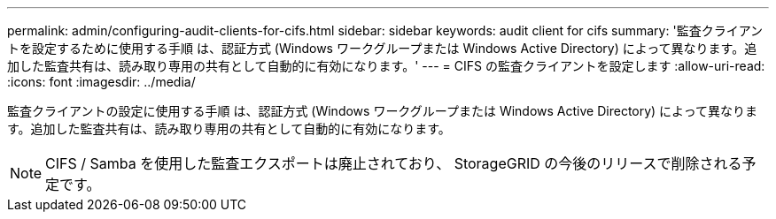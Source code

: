 ---
permalink: admin/configuring-audit-clients-for-cifs.html 
sidebar: sidebar 
keywords: audit client for cifs 
summary: '監査クライアントを設定するために使用する手順 は、認証方式 (Windows ワークグループまたは Windows Active Directory) によって異なります。追加した監査共有は、読み取り専用の共有として自動的に有効になります。' 
---
= CIFS の監査クライアントを設定します
:allow-uri-read: 
:icons: font
:imagesdir: ../media/


[role="lead"]
監査クライアントの設定に使用する手順 は、認証方式 (Windows ワークグループまたは Windows Active Directory) によって異なります。追加した監査共有は、読み取り専用の共有として自動的に有効になります。


NOTE: CIFS / Samba を使用した監査エクスポートは廃止されており、 StorageGRID の今後のリリースで削除される予定です。
